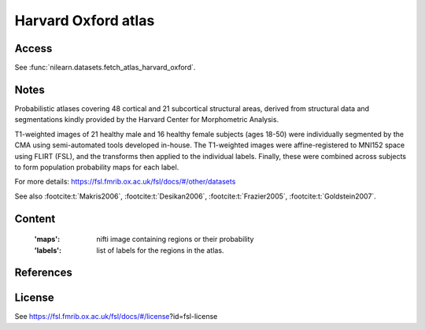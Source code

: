 .. _harvard_oxford_atlas:

Harvard Oxford atlas
====================

Access
------
See :func:`nilearn.datasets.fetch_atlas_harvard_oxford`.

Notes
-----
Probabilistic atlases covering 48 cortical and 21 subcortical structural areas,
derived from structural data and segmentations kindly
provided by the Harvard Center for Morphometric Analysis.

T1-weighted images of 21 healthy male and 16 healthy female subjects (ages 18-50)
were individually segmented by the CMA using semi-automated tools developed in-house.
The T1-weighted images were affine-registered to MNI152 space using FLIRT (FSL),
and the transforms then applied to the individual labels.
Finally, these were combined across subjects to form population probability maps for each label.

For more details: https://fsl.fmrib.ox.ac.uk/fsl/docs/#/other/datasets

See also :footcite:t:`Makris2006`, :footcite:t:`Desikan2006`,
:footcite:t:`Frazier2005`, :footcite:t:`Goldstein2007`.

Content
-------
    :'maps': nifti image containing regions or their probability
    :'labels': list of labels for the regions in the atlas.

References
----------

.. footbibliography::

License
-------
See https://fsl.fmrib.ox.ac.uk/fsl/docs/#/license?id=fsl-license
